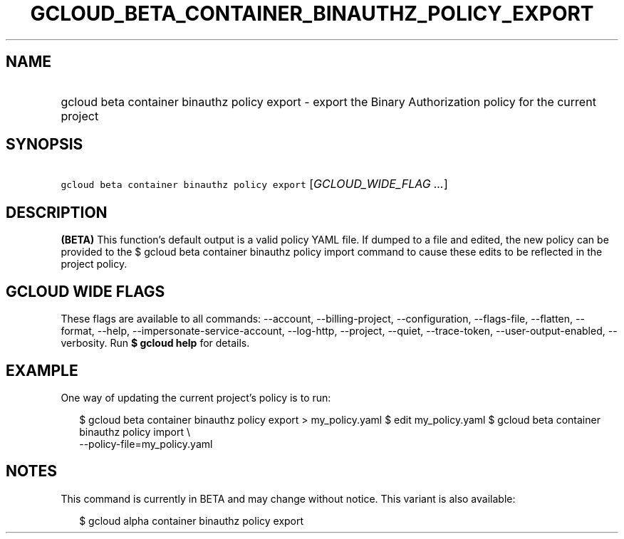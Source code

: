 
.TH "GCLOUD_BETA_CONTAINER_BINAUTHZ_POLICY_EXPORT" 1



.SH "NAME"
.HP
gcloud beta container binauthz policy export \- export the Binary Authorization policy for the current project



.SH "SYNOPSIS"
.HP
\f5gcloud beta container binauthz policy export\fR [\fIGCLOUD_WIDE_FLAG\ ...\fR]



.SH "DESCRIPTION"

\fB(BETA)\fR This function's default output is a valid policy YAML file. If
dumped to a file and edited, the new policy can be provided to the $ gcloud beta
container binauthz policy import command to cause these edits to be reflected in
the project policy.



.SH "GCLOUD WIDE FLAGS"

These flags are available to all commands: \-\-account, \-\-billing\-project,
\-\-configuration, \-\-flags\-file, \-\-flatten, \-\-format, \-\-help,
\-\-impersonate\-service\-account, \-\-log\-http, \-\-project, \-\-quiet,
\-\-trace\-token, \-\-user\-output\-enabled, \-\-verbosity. Run \fB$ gcloud
help\fR for details.



.SH "EXAMPLE"

One way of updating the current project's policy is to run:

.RS 2m
$ gcloud beta container binauthz policy export > my_policy.yaml
$ edit my_policy.yaml
$ gcloud beta container binauthz policy import \e
  \-\-policy\-file=my_policy.yaml
.RE



.SH "NOTES"

This command is currently in BETA and may change without notice. This variant is
also available:

.RS 2m
$ gcloud alpha container binauthz policy export
.RE

